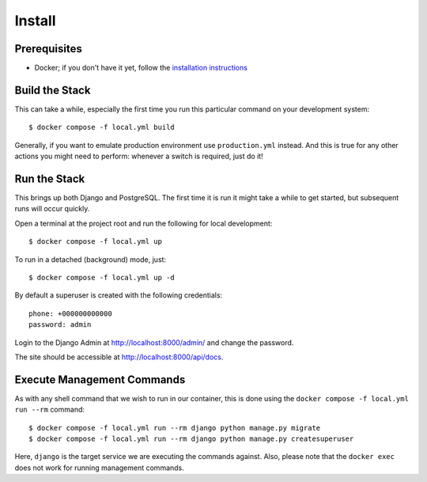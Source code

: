 Install
======================================================================

Prerequisites
----------------------------------------------------------------------

* Docker; if you don't have it yet, follow the `installation instructions`_

.. _`installation instructions`: https://docs.docker.com/install/#supported-platforms

Build the Stack
---------------

This can take a while, especially the first time you run this particular command on your development system::

    $ docker compose -f local.yml build

Generally, if you want to emulate production environment use ``production.yml`` instead. And this is true for any other actions you might need to perform: whenever a switch is required, just do it!

Run the Stack
-------------

This brings up both Django and PostgreSQL. The first time it is run it might take a while to get started, but subsequent runs will occur quickly.

Open a terminal at the project root and run the following for local development::

    $ docker compose -f local.yml up

To run in a detached (background) mode, just::

    $ docker compose -f local.yml up -d

By default a superuser is created with the following credentials::

    phone: +000000000000
    password: admin

Login to the Django Admin at http://localhost:8000/admin/ and change the password.

The site should be accessible at http://localhost:8000/api/docs.

Execute Management Commands
---------------------------

As with any shell command that we wish to run in our container, this is done using the ``docker compose -f local.yml run --rm`` command: ::

    $ docker compose -f local.yml run --rm django python manage.py migrate
    $ docker compose -f local.yml run --rm django python manage.py createsuperuser

Here, ``django`` is the target service we are executing the commands against.
Also, please note that the ``docker exec`` does not work for running management commands.
